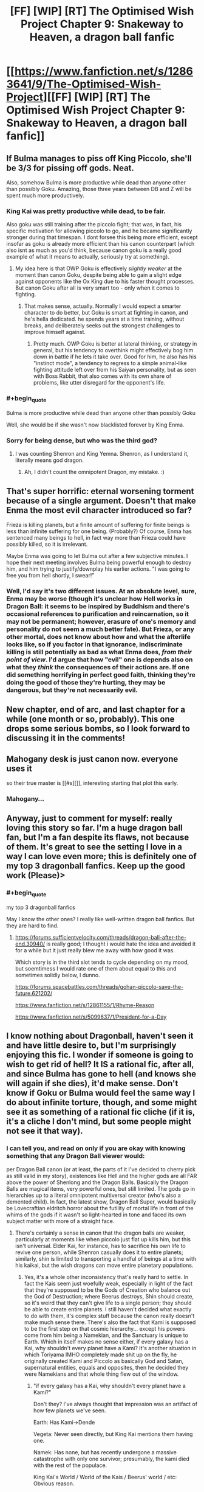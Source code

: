 #+TITLE: [FF] [WIP] [RT] The Optimised Wish Project Chapter 9: Snakeway to Heaven, a dragon ball fanfic

* [[https://www.fanfiction.net/s/12863641/9/The-Optimised-Wish-Project][[FF] [WIP] [RT] The Optimised Wish Project Chapter 9: Snakeway to Heaven, a dragon ball fanfic]]
:PROPERTIES:
:Author: SimoneNonvelodico
:Score: 50
:DateUnix: 1529255699.0
:END:

** If Bulma manages to piss off King Piccolo, she'll be 3/3 for pissing off gods. Neat.

Also, somehow Bulma is more productive while dead than anyone other than possibly Goku. Amazing, those three years between DB and Z will be spent much more productively.
:PROPERTIES:
:Author: NotACauldronAgent
:Score: 13
:DateUnix: 1529263911.0
:END:

*** King Kai was pretty productive while dead, to be fair.

Also goku was still training after the piccolo fight; that was, in fact, his specific motivation for allowing piccolo to go, and he became significantly stronger during that timespan. I dont forsee this being more efficient, except insofar as goku is already more efficient than his canon counterpart (which also isnt as much as you'd think, because canon goku is a really good example of what it means to actually, seriously try at something).
:PROPERTIES:
:Author: 1101560
:Score: 8
:DateUnix: 1529268042.0
:END:

**** My idea here is that OWP Goku is effectively /slightly weaker/ at the moment than canon Goku, despite being able to gain a slight edge against opponents like the Ox King due to his faster thought processes. But canon Goku after all is very smart too - only when it comes to fighting.
:PROPERTIES:
:Author: SimoneNonvelodico
:Score: 8
:DateUnix: 1529276368.0
:END:

***** That makes sense, actually. Normally I would expect a smarter character to do better, but Goku is smart at fighting in canon, and he's hella dedicated. he spends years at a time training, without breaks, and deliberately seeks out the strongest challenges to improve himself against.
:PROPERTIES:
:Author: 1101560
:Score: 5
:DateUnix: 1529279436.0
:END:

****** Pretty much. OWP Goku is better at lateral thinking, or strategy in general, but his tendency to overthink might effectively bog him down in battle if he lets it take over. Good for him, he also has his "instinct mode", a tendency to regress to a simple animal-like fighting attitude left over from his Saiyan personality, but as seen with Boss Rabbit, that also comes with its own share of problems, like utter disregard for the opponent's life.
:PROPERTIES:
:Author: SimoneNonvelodico
:Score: 2
:DateUnix: 1529313923.0
:END:


*** #+begin_quote
  Bulma is more productive while dead than anyone other than possibly Goku
#+end_quote

Well, she would be if she wasn't now blacklisted forever by King Enma.
:PROPERTIES:
:Author: SimoneNonvelodico
:Score: 7
:DateUnix: 1529267868.0
:END:


*** Sorry for being dense, but who was the third god?
:PROPERTIES:
:Author: Kimundi
:Score: 2
:DateUnix: 1529352444.0
:END:

**** I was counting Shenron and King Yemna. Shenron, as I understand it, literally means god dragon.
:PROPERTIES:
:Author: NotACauldronAgent
:Score: 2
:DateUnix: 1529353161.0
:END:

***** Ah, I didn't count the omnipotent Dragon, my mistake. :)
:PROPERTIES:
:Author: Kimundi
:Score: 2
:DateUnix: 1529360522.0
:END:


** That's super horrific: eternal worsening torment because of a single argument. Doesn't that make Enma the most evil character introduced so far?

Frieza is killing planets, but a finite amount of suffering for finite beings is less than infinite suffering for one being. (Probably?) Of course, Enma has sentenced many beings to hell, in fact way more than Frieza could have possibly killed, so it is irrelevant.

Maybe Enma was going to let Bulma out after a few subjective minutes. I hope their next meeting involves Bulma being powerful enough to destroy him, and him trying to justify/downplay his earlier actions. "I was going to free you from hell shortly, I swear!"
:PROPERTIES:
:Author: blasted0glass
:Score: 11
:DateUnix: 1529275268.0
:END:

*** Well, I'd say it's two different issues. At an absolute level, sure, Enma may be worse (though it's unclear how Hell works in Dragon Ball: it seems to be inspired by Buddhism and there's occasional references to purification and reincarnation, so it may not be permanent; however, erasure of one's memory and personality do not seem a much better fate). But Frieza, or any other mortal, does not know about how and what the afterlife looks like, so if you factor in that ignorance, indiscriminate killing is still potentially as bad as what Enma does, /from their point of view/. I'd argue that how "evil" one is depends also on what they /think/ the consequences of their actions are. If one did something horrifying in perfect good faith, thinking they're doing the good of those they're hurting, they may be dangerous, but they're not necessarily evil.
:PROPERTIES:
:Author: SimoneNonvelodico
:Score: 12
:DateUnix: 1529275571.0
:END:


** New chapter, end of arc, and last chapter for a while (one month or so, probably). This one drops some serious bombs, so I look forward to discussing it in the comments!
:PROPERTIES:
:Author: SimoneNonvelodico
:Score: 10
:DateUnix: 1529255754.0
:END:


** Mahogany desk is just canon now. everyone uses it

so their true master is [[#s][]], interesting starting that plot this early.
:PROPERTIES:
:Author: Saffrin-chan
:Score: 11
:DateUnix: 1529262983.0
:END:

*** Mahogany...
:PROPERTIES:
:Author: SimoneNonvelodico
:Score: 18
:DateUnix: 1529263709.0
:END:


** Anyway, just to comment for myself: really loving this story so far. I'm a huge dragon ball fan, but I'm a fan despite its flaws, not because of them. It's great to see the setting I love in a way I can love even more; this is definitely one of my top 3 dragonball fanfics. Keep up the good work (Please)>
:PROPERTIES:
:Author: 1101560
:Score: 8
:DateUnix: 1529279935.0
:END:

*** #+begin_quote
  my top 3 dragonball fanfics
#+end_quote

May I know the other ones? I really like well-written dragon ball fanfics. But they are hard to find.
:PROPERTIES:
:Author: xamueljones
:Score: 2
:DateUnix: 1529347496.0
:END:

**** [[https://forums.sufficientvelocity.com/threads/dragon-ball-after-the-end.30940/]] is really good; I thought i would hate the idea and avoided it for a while but it just really blew me away with how good it was.

Which story is in the third slot tends to cycle depending on my mood, but soemtimess I would rate one of them about equal to this and sometimes solidly below, I dunno.

[[https://forums.spacebattles.com/threads/gohan-piccolo-save-the-future.621202/]]

[[https://www.fanfiction.net/s/12861155/1/Rhyme-Reason]]

[[https://www.fanfiction.net/s/5099637/1/President-for-a-Day]]
:PROPERTIES:
:Author: 1101560
:Score: 4
:DateUnix: 1529354501.0
:END:


** I know nothing about Dragonball, haven't seen it and have little desire to, but I'm surprisingly enjoying this fic. I wonder if someone is going to wish to get rid of hell? It IS a rational fic, after all, and since Bulma has gone to hell (and knows she will again if she dies), it'd make sense. Don't know if Goku or Bulma would feel the same way I do about infinite torture, though, and some might see it as something of a rational fic cliche (if it is, it's a cliche I don't mind, but some people might not see it that way).
:PROPERTIES:
:Author: Argenteus_CG
:Score: 5
:DateUnix: 1529266746.0
:END:

*** I can tell you, and read on only if you are okay with knowing something that any Dragon Ball viewer would:

per Dragon Ball canon (or at least, the parts of it I've decided to cherry pick as still valid in my story), existences like Hell and the higher gods are all FAR above the power of Shenlong and the Dragon Balls. Basically the Dragon Balls are magical items, very powerful ones, but still limited. The gods go in hierarchies up to a literal omnipotent multiversal creator (who's also a demented child). In fact, the latest show, Dragon Ball Super, would basically be Lovecraftian eldritch horror about the futility of mortal life in front of the whims of the gods if it wasn't so light-hearted in tone and faced its own subject matter with more of a straight face.
:PROPERTIES:
:Author: SimoneNonvelodico
:Score: 12
:DateUnix: 1529267739.0
:END:

**** There's certainly a sense in canon that the dragon balls are weaker, particularly at moments like when piccolo just flat up kills him, but this isn't universal. Elder Kai, for instance, has to sacrifice his own life to revive one person, while Shenron casually does it to entire planets; similarly, shin is limited to transporting a handful of beings at a time with his kaikai, but the wish dragons can move entire planetary populations.
:PROPERTIES:
:Author: 1101560
:Score: 4
:DateUnix: 1529276787.0
:END:

***** Yes, it's a whole other inconsistency that's really hard to settle. In fact the Kais seem just woefully weak, especially in light of the fact that they're supposed to be the Gods of Creation who balance out the God of Destruction; where Beerus destroys, Shin should create, so it's weird that they can't give life to a single person; they should be able to create entire planets. I still haven't decided what exactly to do with them, it's complex stuff because the canon really doesn't make much sense there. There's also the fact that Kami is supposed to be the first step on that cosmic hierarchy... except his powers come from him being a Namekian, and the Sanctuary is unique to Earth. Which in itself makes no sense either, if every galaxy has a Kai, why shouldn't every planet have a Kami? It's another situation in which Toriyama IMHO completely made shit up on the fly, he originally created Kami and Piccolo as basically God and Satan, supernatural entities, equals and opposites, then he decided they were Namekians and that whole thing flew out of the window.
:PROPERTIES:
:Author: SimoneNonvelodico
:Score: 7
:DateUnix: 1529277330.0
:END:

****** "if every galaxy has a Kai, why shouldn't every planet have a Kami?"

Don't they? I've always thought that impression was an artifact of how few planets we've seen.

Earth: Has Kami->Dende

Vegeta: Never seen directly, but King Kai mentions them having one.

Namek: Has none, but has recently undergone a massive catastrophe with only one survivor; presumably, the kami died with the rest of the populace.

King Kai's World / World of the Kais / Beerus' world / etc: Obvious reason.

Unless I'm missing something, there doesn't really seem to be a contradiction there.
:PROPERTIES:
:Author: 1101560
:Score: 5
:DateUnix: 1529279693.0
:END:

******* It's never been clarified, really. I don't remember King Kai mentioning a Kami for planet Vegeta, who would that have been anyway? Kamis seem to be picked from the populace. If it was said, I can guarantee at least that was some kind of anime-original line, or a translation artefact - I've read the manga enough times to remember very clearly these details, and it was never mentioned. What I remember King Kai telling, in the anime, was the story of how the Saiyans overtook their planet from the previous dominant race, the Tuffles. Now in Super it's also been made canon that the Saiyans weren't even original of Vegeta, but they were from Sadala.

As for Namek, you could argue that Guru was its Kami, or at least had a similar role, but really, he was more of a planetary leader (in a fragmented tribal society anyway). The main point though is, creating the Dragon Balls isn't a special Kami power: it's a Namekian power. So whatever power is infused into them is simply the magic possessed by the original Namekian who made them. But while they can heal, Namekians can't resurrect people, teleport them, or recreate planets. So really, the power of the Dragon Balls does not seem to emanate from their creators; rather, they seem to be using their magic to harvest and control power that already exists independently of them.
:PROPERTIES:
:Author: SimoneNonvelodico
:Score: 2
:DateUnix: 1529312653.0
:END:

******** The reference to Vegeta's Kami is anime only, as it's repeating the lie about the planet being destroyed by a meteor. Unless you want to assume that Freeza counts as a Kami, which, considering that a Kami's role is said to be guiding their people toward happiness, kinda makes sense for the Saiyans.

Also, regarding Kami and Piccolo: the idea of Kami with linked good/evil aspects apparently comes from Shinto. Super invokes this again by linking the Kaioshin to Birus, but there's also the Makai. It's also pretty apparent that Kami and Daimao /are/ a god / demon, respectively. This is apparently a spiritual thing, independent of species (presumably there's a minimum required intelligence, but you seem to have taken that into account with the afterlife scenes in this chapter). The Dragonballs are apparently still a Namekian thing, but Kami comments on Raditz and Goku going to the afterlife, when Daimao's victims did not, as a sign that Piccolo is no longer considered a demon for spiritual purposes.

I haven't kept up enough with Super and the accompanying supplementary material to know if an answer has been given regarding King Kai's planet / life. Kami did apparently restore Earth's Moon, and I would have expected the other characters to comment if this had been done with the Dragonballs,
:PROPERTIES:
:Author: cae_jones
:Score: 3
:DateUnix: 1529346048.0
:END:

********* Yes, but see, there's pretty much no question that Toriyama often wrote Dragon Ball by the seat of his pants. An egregious example is the Android saga - there's an interview where he explains how his original idea for the villains was #19 and #20; then the editor said they looked ridiculous, so he introduced #17 and #18; then the editor said they looked too wimpy so he introduced Cell; and again, he had him transform to answer the complaints of his editor about his design - but I think this also applies to the big "now we have ALIENS!" reveal that opens DBZ and that sets the tone for everything that follows. Dragon Ball started as a comedic/kung-fu themed reinterpretation of Journey to the West, but by the time DBZ rolled around, Toriyama had to completely revolutionise the setting to keep it interesting. In that sense, a lot of the stuff that happens before is contradicted by what happens later.

What I mean is, all those things were said mostly before DBZ; and I think the main explanation for them is that Toriyama retconned them, or straight out forgot about them. He does that a lot.
:PROPERTIES:
:Author: SimoneNonvelodico
:Score: 4
:DateUnix: 1529352262.0
:END:

********** To clarify; that wasn't actually his current editor. That was his then former editor / freind? complaining about how he didn't like the villain design, and toriyama taking his advice, not an actually forced retcon.

Also, we knew about aliens since the martial arts tournament; you could have it as "kami and piccolo speaking in a divine tongue," but it seemed to me pretty clear that that wasn't the intent.
:PROPERTIES:
:Author: 1101560
:Score: 6
:DateUnix: 1529354033.0
:END:

*********** Or a very old dead one: they /were/ born hundreds of years before the current time, after all. But yeah, it's possible at that point Toriyama was already planning the alien twist. I don't think that was the case when he started with Piccolo though (given for example how he spawns random monsters from his eggs, not just other Namekians).

As for the editor, yeah, I knew, it's not like Toriyama even /has/ an editor now, I think? Since the DB Super manga is made by Toyotaro. I don't remember his name but the editor was his friend and I read an interview where he told this and other stories from his point of view too.
:PROPERTIES:
:Author: SimoneNonvelodico
:Score: 1
:DateUnix: 1529354429.0
:END:


********** IIRC, there's an interview where Toriyama said that he came up with the alien retcon around the introduction of Kami, which leads me to believe the way it played out with Kami and Piccolo, at least, was intentional. I mean, Daimao is a title, more than a name. You see this title thing in Buddhism with figures like Mara. We also have Akuman being officially a native of Hell, and later we have Dabura, and even here we have Gyu-mao (Ox demon king). While Toriyama definitely flew by the seat of his pants, forgot things, and let his desire to minimize work influence things like tails and the SSJ transformation, it seems more likely that he knew what he was doing when it comes to the gods, up until the almost-certainly-unplanned expansion post-Cell.

Also, while it's a movie, I think it is relevant that Slug and his minions are referred to as Mazoku, long after the Namekian revelations. There's just this really strong implication that divinity and diabolism are attainable by mortals, with the Kaioshin being the only exception. After all, Kami offerred the job to Goku before Z.
:PROPERTIES:
:Author: cae_jones
:Score: 2
:DateUnix: 1529408990.0
:END:

*********** That Kami is a job, not a nature, is established - Kami himself split up in two in order to be worthy of it and receive it from his predecessor. My issue was not with that, but with the fact that his ability to create the Dragon Balls was his prerogative as Namekian, not as Kami. Perks of being Kami may or may not include the ability to peer at the world from the Observatory, for example.

That said, this whole issue is left muddy, though I agree with your idea that it would be in line with Buddhist thought to consider divinity attainable by mortals. The process however has only been formalised in DB Super, with Goku literally obtaining "divine ki", which does indeed have an existence separate from ordinary one. I don't think there's enough to work with to figure out a consistent rule. Let's say that if you become evil enough you become a "demon" - then why would Piccolo have been, but not Frieza, or Vegeta? "Demon king" as you mentioned is just a title, something people will call you if you become infamous enough. Akuman is a one-off joke character with ridiculous game-breaking powers and who was probably just put in there as a reference to Devilman anyway (all enemies in that battle besides Son Gohan are references to monsters after all: Dracula, the Invisible Man, the Mummy; while Baba is a witch and her servant a ghost). Dabura has been said to be from "the Demon Realm", so /not quite/ from Hell; rather, I always had the impression he was from some kind of parallel dimension.

Let's just say that my personal approach in this fanfiction will be: mortals gaining "divine" jobs isn't impossible. Mortals gaining the /essence/ of divinity is possible too but far more rare and with long reaching consequences (e.g.: Super Saiyan God). The position of Kami is unique to Earth (insofar as it has not been seen explicitly on other planets, even when, as on Namek, it would have made sense for the heroes to look for anyone occupying it, and would also have been very easy thanks to energy perception), and not necessarily part of the same grander divine hierarchy that includes the Kais and Beerus. The current Kami is not a God, nor is Piccolo a Demon; they are so by name only. Also, for any position that carries with itself meaningful powers or responsibilities (such as that of Supreme Kai, tied to the God of Destruction, and including that of Kami of Earth), there must be some sort of ritual that sharply marks the moment one assumes or leaves the role, so that they may be invested by the required powers. Otherwise, there could be an item, a place etc. that allow them to use those powers (for example, it could be Kami's sceptre that gives him those powers - not saying that's what I'll go with, just as an idea).
:PROPERTIES:
:Author: SimoneNonvelodico
:Score: 1
:DateUnix: 1529415689.0
:END:

************ You mentioned the word 'joke'. Here is one about Chuck Norris:

#+begin_quote
  When Chuck Norris falls in water, Chuck Norris doesn't get wet. Water gets Chuck Norris.
#+end_quote
:PROPERTIES:
:Author: Chuck_Norris_Jokebot
:Score: 1
:DateUnix: 1529434171.0
:END:


************ That's a good point about Freeza and the like having no apparent demons among them. I assume Piccolo got the Mazoku effect partly by being split from Kami, since otherwise there would be loads of demons among the Saiyans. (Broli refers to himself as the devil, but between it being a movie and Broli being particularly insane, I wouldn't count that.) My headcanon has been that Buu should count as a demon, or at least after the splitting and purging and such. But then Piccolo had to ruin it with that comment about disappearing halos (when there was no afterlife filler with Pure/Kid/Chibi Buu's victims).

The Dragonballs being a Namekian thing with nothing to do with divinity is kinda bizarre, yeah. The best I've got is that the average Dragon Clan Namekian wouldn't be able to make a dragon as powerful as Shenron or Porunga without being deified, but now I'm just pulling things from nowhere. The history of Namek compared to what we actually observe is perplexing (a space-faring civilization with no ancient ruins, even in filler?).
:PROPERTIES:
:Author: cae_jones
:Score: 1
:DateUnix: 1529480549.0
:END:

************* I'll have to do some work there. But at some point Supreme Kai (the old one) said that the Namekians were the only ones allowed to use the Dragon Balls because they were the wisest race in the Universe or something. The way I see it, it's a magical ability, but the ability is just that of creating the means of /summoning/ the dragons; and the dragons themselves are divine (while Piccolo does destroy Shen Long, that doesn't tell us much; we know a lot of divine beings who are relatively weak. King Kai is weaker than Saiyan Saga Vegeta, and Shin is stronger than Frieza but weaker than Cell). Perhaps the power of the creator of the Balls influences how much power the dragon itself can tap into. If this was HunterXHunter and Nen, you'd have an additional boost due to the limitations (seven Balls to gather, one wish a year, etc.) but frankly, those are still pretty weak for such a broken item XD.
:PROPERTIES:
:Author: SimoneNonvelodico
:Score: 1
:DateUnix: 1529481828.0
:END:


************ WRT Namek: Even if there are Kamis for every world, Krillin had no reason to know that. Unlike Goku, he wasn't trained to potentially take Kami's place; he and the gang have a very intense "beat the saiyans" training course. Furthermore, on earth the lookout isn't sensible from the planet under normal circumstances; up until buu, no one managed to enter the lookout without permission. Even if he did think that Namek has one and decided to go there (but its not like kami ever had the dragonballs up there, nor would kami have been useful against the freeza force), he had no reason to think he would be able to find it, or to enter it if he did. As for why it doesn't have one IC. Guru is literally the only survivor of the catastrophe, and we know that the guardians of a planet are explicitly mortal. We have every reason to think that if it had had a guardian, the guardian would have died then and there wouldn't be one on namek in the modern day.

As far as god in name only goes this does seem to be the case, but it is worth noting that Kamiccollo was able to sense something out of shin's divine energy, while none of the other Z fighters could sense divine KI. Kami also shows some abilities not available to ordinary namekians, like traveling to otherworld, matter creation (which is an explicit ability of the Kaio, interestingly), and possession.

I think there's definitely room for an interpretation where kami is just a title for some earthlings, but I don't think its overly supported or true in canon.
:PROPERTIES:
:Author: 1101560
:Score: 1
:DateUnix: 1529630291.0
:END:

************* With Piccolo and Shin, I always imagined it was more because of his experience than some special power. That he knew more stuff about the divine hierarchies, and thus caught onto something the others missed. As for the special powers, true enough ("CLOTHES BEAM!"), but then again, Baba the sybil can travel to the afterlife too. Go figure. I don't think there's a single consistent rule. In general, I hope you won't mind if in trying to craft a more coherent rule set for my fanfiction I follow mostly my headcanon :).
:PROPERTIES:
:Author: SimoneNonvelodico
:Score: 2
:DateUnix: 1529655757.0
:END:

************** I don't have any problem with headcanon, they can add a lot to the world :). For instance, in my headcanon SSjRage is to SSjBlue what SSj is to FPSSj, because it's got the same sort of power, the blue coloring on top of the normal super Saiyan abilities, and notably after reaching it trunks is able to sense divine ki. I doubt it'll ever come up in canon, but it's just something that makes sense to me.

My sole problem is that too often, it seems, people seem to think that using headcanons for something is their only option; I find that better results are obtained when people break from canon when they have a reason, rather than because they think they have no choice. I'm glad to see that isn't really necessary on my part here, since you seem to have that part down nicely.
:PROPERTIES:
:Author: 1101560
:Score: 2
:DateUnix: 1529679039.0
:END:

*************** Ah, thanks. Well, part of the fun of fanwriting is anyway to play a bit with the material, and tackling any franchise from a "rational" angle probably will always require a bit of tweaking. For me perhaps in this case the one where I feel the need to do that most is the villains, to build them up with understandable ideologies and motivations, even almost sympathetic ones for that matter. You can already start seeing from this chapter how that has led to me radically overhauling the Piccolo arc. I love the original character, but he's, by definition, well, just evil for its own sake. He's literally presented as a pure evil, demonic presence.

In general, I can't deny that I also do it because I don't want the experience to be too dull, both to the readers and to me first and foremost. I've recently read the first arcs of a long fanfiction focused around the idea of Raditz surviving his first fight with Goku and ultimately joining the heroes (if you're interested, it was [[https://www.fanfiction.net/s/8400080/1/Break-Through-the-Limit][Break through the limit]] ), but I ended up not liking it very much because I felt like it was too pedantic; beyond the initial change, it deviated as little as possible from the canon timeline. This feels both unrealistic to me (any amount of butterfly effect should guarantee a far greater reach for such momentous changes as important characters living or dying), and also just sort of boring, because in the end, it's just the same story we already know re-told with marginal changes.

So yeah, I don't think there's a problem with changing stuff a bit - though I can't stress this enough, I really do it from a place of respect for the source material anyway. I love Dragon Ball as a story a lot (and it means a lot to me in general since it was my gateway into anime/manga, it got me into writing fanfictions and helped me shape my writing as a whole, it was the push and the basis on which I learned to draw after years of assuming I just was bad at it... plus it's just a huge piece of teen nostalgia), so I don't feel like I'm improving it or anything, just weaving a different tale off the same fibre.
:PROPERTIES:
:Author: SimoneNonvelodico
:Score: 2
:DateUnix: 1529683677.0
:END:


******** Yeah, that was an anime only line. In the manga though, it still isn't a contradiction: we just plain don't know. We never really get to see planet Vegeta, and especially not in the detail that would be required to find out about a kami (remember that most of earth doesn't know the lookout exists). To clarify, I wasn't saying that guru was its kami. I was saying that the kami of Namek presumably died, the same as every other namekian did; as such, I think it would be a reasonable exception to the rule of 1 planet:1 kami.

It may well be the case that toriyama changed it, but I don't think we have any real evidence one way or another (since we just don't see many planets), so it seems unsubstantiated.
:PROPERTIES:
:Author: 1101560
:Score: 2
:DateUnix: 1529353804.0
:END:


**** Ah, I see. So getting rid of hell is probably a much longer term goal, if it's possible at all. Thanks for responding. Would a smaller scale wish like for no sentient being from earth to go to hell work? Or is anything to do with hell or afterlives just completely outside of the limits of what they're capable of?
:PROPERTIES:
:Author: Argenteus_CG
:Score: 3
:DateUnix: 1529270443.0
:END:

***** The show never explored these topics as Hell is treated mostly as a joke; in the latest movie, it was shown that for Frieza (the planet killing villain I mention in the chapter, who's one of the major villains of the entire story), Hell is being dangled in a cocoon surrounded by cheerful and colourful creatures who sing and dance. To him, that's the worst torment imaginable, apparently. Other portrayals of Hell have varied - there's one whole non-canon movie that takes place in it, and it's perhaps the one that hints the most at the worst aspects of it, as one of the protagonists is currently residing there and his plea is taken more seriously than the villains'. But as I said, non canon. In the manga in fact I think Hell never appears even once; all its portrayals are anime original material. It's just said to exist.

So yeah, it's unclear. But it's said that the Dragon is only as powerful as the creator of the Dragon Balls; and said creator is shown in one scene to fear King Enma; so I'd say, probably impossible. This aspect however is confusing also because said creator is not able to resurrect people by himself, while the Dragon Balls can; so what does it mean that they're just as powerful as him is kind of unclear (my guess is that it was a last-minute patch by the writer to fix the obvious loophole that the heroes try to exploit: just asking the Dragon to defeat their enemies for them).
:PROPERTIES:
:Author: SimoneNonvelodico
:Score: 5
:DateUnix: 1529276056.0
:END:


*** Ha! Wishing to abolish the hells! Nono Sir/M'am! Goku, in true DB manner, will train until he can defeat the highest of the gods!

(this doesnt happen in canon, obviously. But still the only logical conclusion).
:PROPERTIES:
:Author: SvalbardCaretaker
:Score: 2
:DateUnix: 1529268431.0
:END:

**** #+begin_quote
  (this doesnt happen in canon, obviously. But still the only logical conclusion).
#+end_quote

Well, it's pretty much what's happening in Super and beyond. Though his motivation isn't some higher ethical humanistic imperative, he just gets a kick out of it.
:PROPERTIES:
:Author: SimoneNonvelodico
:Score: 6
:DateUnix: 1529276441.0
:END:

***** I'm looking forward to your work then.
:PROPERTIES:
:Author: SvalbardCaretaker
:Score: 2
:DateUnix: 1529276765.0
:END:

****** If I'll ever get that far in the story :D.
:PROPERTIES:
:Author: SimoneNonvelodico
:Score: 3
:DateUnix: 1529277050.0
:END:

******* Not if you take month-long breaks in between! /hint hint/
:PROPERTIES:
:Author: SvalbardCaretaker
:Score: 1
:DateUnix: 1529277337.0
:END:

******** Heh :D. Frankly what worries me the most there is actually working out a plot that makes sense. I've got a very clear plan up to Piccolo, and a decent working draft up to Majin Boo. I'm not sure what to do with the Super material though yet.
:PROPERTIES:
:Author: SimoneNonvelodico
:Score: 4
:DateUnix: 1529277425.0
:END:

********* O_O Given that Majin Boo was the end of the original manga - everything else is kinda uninteresting to me. Also, thats /insanely/ far already. What the hell. Super impressive.
:PROPERTIES:
:Author: SvalbardCaretaker
:Score: 2
:DateUnix: 1529277521.0
:END:

********** With Majin Boo I'm integrating and recycling ideas from another fanfiction I had planned and never wrote down - one about the original war fought against him and Bibidi, one million years ago. So that's why I have more than zero. It's still crude though :D.
:PROPERTIES:
:Author: SimoneNonvelodico
:Score: 4
:DateUnix: 1529277788.0
:END:


*** Well, from an reader perspective hell seems suboptimal but neccesary; if hell doesnt exist, then the likes of freiza will be up their in normal otherworld, and that would be a serious disaster all around, not to mention unfair to all the people whos QoAL would greatly decrease as a result of him walking around up there. I think its important to keep in mind that in canon, the list of people in U7 who can beat freeza and are currently active consists of Dabura and Shin, but when he's in hell he has no way to escape; that kind of thing is insanely useful. That being said, as this chapter shows the metric for who goes where could probabky use some work.
:PROPERTIES:
:Author: 1101560
:Score: 1
:DateUnix: 1529271825.0
:END:

**** You need to consider that people aren't corporeal any more when they get to the afterlife. This isn't expounded much in Dragon Ball, but the general impression is that the only ones who get to keep their body are those whose merits earned them that privilege (and who might be useful to get to train so that they will defend the Universe in the future): so Goku & friends, basically, because the whole place runs on recommendations anyway. If Frieza ends up in Hell, it means he ends up in front of King Enma and gets kicked down, and that wouldn't be possible if he were at full strength (we know Enma trained with King Kai, and we know he's probably somewhere below Saiyan Saga Goku in strength). So the whole idea of Hell as a prison is inconsequential: Frieza, once dead, is inoffensive.

The only material that really contradicts this view is non-canon: some parts of the Afterlife Tournament filler arc, when Goku and Pikkon go settle a riot in Hell, and various parts of Dragon Ball GT, like Cell and Frieza fighting Goku in Hell, Dr. Gero and Dr. Mu managing to build an android inside it and escape (lol) or Piccolo purposefully fucking up Heaven so he gets sent to Hell to open a portal and let Goku escape (double lol). But honestly, if you ask me, Dragon Ball GT does not exist. I'll stick with the idea of souls being incorporeal, or there's too many inconsistencies anyway.
:PROPERTIES:
:Author: SimoneNonvelodico
:Score: 5
:DateUnix: 1529276980.0
:END:

***** Didn't freiza manage to train while in hell, at least with his energy control? i suppose that part might just come from the soul, but in that case, I would assume that techniques like the Genki Dama would also work in hell.
:PROPERTIES:
:Author: 1101560
:Score: 1
:DateUnix: 1529279859.0
:END:

****** That's been said in Super, yes. But it's not like Super doesn't have plenty of plot holes... Frieza also managed to train from Super Saiyan level to Super Saiyan God level in five months, whereas Goku needed a couple decades and a magical ritual involving every surviving member of his race to do the same. It's impossible to reconcile everything, so whenever such a contradiction exists, I'll just go with the solution that seems more reasonable to me. Case in point: I'll assume souls are incorporeal. There's no way the likes of Frieza or Cell could be confined to the afterlife otherwise. We know for sure that Cell is stronger than Shin (Dabura was said to be of equal strength to Cell, and Shin feared him greatly), and so, basically, no one in the afterlife outside of Beerus (and possibly a few fighters in heaven like Pikkon) would be able to really keep him in check, since Beerus doesn't give a damn. That's not consistent with Cell, y'know, /staying/ in Hell. It's not even a matter of not there being an escape route: in Dragon Ball it's basically canon that you can brute-force your way out of /anything/. Not only Goku himself manages to escape from Hell - /twice/, if we count GT - but Buu manages to escape from the RoSaT pocket dimension simply by screaming. If barriers between worlds can be torn down with enough sheer power, there's no reason why Hell should be such a safe prison for monsters strong enough to threaten the Universe.
:PROPERTIES:
:Author: SimoneNonvelodico
:Score: 2
:DateUnix: 1529312236.0
:END:


**** Even if we take that into consideration (bearing in mind, again, that I have no knowledge of dragonball), there's no reason for those who go there to suffer. At worst, those who would be dangerous enough that it wouldn't be safe for them to be in a normal afterlife (insofar as such a thing even makes sense, since if you have the power to stop people from escaping an afterlife you should also have the power to stop them from harming each other) could be designated a personal afterlife of pure pleasure with simulated, non-sentient companionship who they can torture without harming anyone and/or a suppressed desire and need for socialization. Or if that's not possible, then depending on the severity of the torture, simple oblivion might be preferable.
:PROPERTIES:
:Author: Argenteus_CG
:Score: 3
:DateUnix: 1529272489.0
:END:


**** In addition to the whole incorporeal thing, you can keep the magical prison aspect of hell and just leave out the eternal torture parts.
:PROPERTIES:
:Author: Silver_Swift
:Score: 3
:DateUnix: 1529316386.0
:END:


** So is this fanfic good? Any wants to try pitch selling it?
:PROPERTIES:
:Author: hoja_nasredin
:Score: 3
:DateUnix: 1529327041.0
:END:

*** It's good, if a bit silly at times.

The sales pitch from the author themselves is:

#+begin_quote
  A "rational" Dragon Ball fanfiction. When Goku was a child, falling and hitting his head erased his memory and completely changed his life. What would have happened if instead of making him forget, that incident had made him much smarter than he was? Meet a new Goku - who's much more clever, has a taste for philosophy, and a bit of a dark side...
#+end_quote

It's mostly just taking the hot mess that is DB (and in the future hopefully DBZ/DBS) lore and characters and constructing some semblance of internal consistency around it while sticking as close as possible to canon. Having never watched DB, I can't vouch for how well it succeeds at this last part, but it's been a very fun read so far.
:PROPERTIES:
:Author: Silver_Swift
:Score: 3
:DateUnix: 1529402969.0
:END:


** Excellent! Easily my favorite chapter so far! I love how you've set up future arcs and the implication that people can become stronger than the gods. Really looking forward to the next arc.
:PROPERTIES:
:Author: SkyTroupe
:Score: 2
:DateUnix: 1529417936.0
:END:


** Really enjoyed it! Looking forward to the next book, whenever it comes out.
:PROPERTIES:
:Author: DaystarEld
:Score: 2
:DateUnix: 1529548436.0
:END:


** The chapter is great but I'm sad it's Frieza and not Freezer
:PROPERTIES:
:Author: MaddoScientisto
:Score: 1
:DateUnix: 1529275477.0
:END:

*** Sorry there :D. I wanted to go for the more unfamiliar reading, also because as you will have noticed I tried to avoid DBZ's flippant "everybody in the Universe speaks the same language" nonsense, so I had to worm that name in while making it realistically non-English.
:PROPERTIES:
:Author: SimoneNonvelodico
:Score: 2
:DateUnix: 1529276217.0
:END:

**** At least it does make sense.

I expect jokes on the duality of the pronunciation of course
:PROPERTIES:
:Author: MaddoScientisto
:Score: 2
:DateUnix: 1529277237.0
:END:
